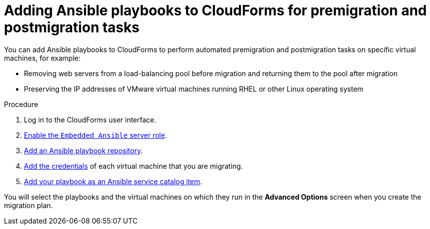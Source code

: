 // Module included in the following assemblies:
// IMS_1.1/master.adoc
// IMS_1.2/master.adoc
[id="Adding_ansible_playbooks_to_cloudforms_{context}"]
= Adding Ansible playbooks to CloudForms for premigration and postmigration tasks

You can add Ansible playbooks to CloudForms to perform automated premigration and postmigration tasks on specific virtual machines, for example:

* Removing web servers from a load-balancing pool before migration and returning them to the pool after migration
* Preserving the IP addresses of VMware virtual machines running RHEL or other Linux operating system
ifdef::osp_1-1_vddk,osp_1-2_vddk,osp_1-3_vddk[]
* Running `fstrim` after migration to reduce the space required by virtual machines migrating to RHOSP with Ceph storage
endif::[]

.Procedure

. Log in to the CloudForms user interface.
. link:https://access.redhat.com/documentation/en-us/red_hat_cloudforms/4.7/html/managing_providers/automation_management_providers#enabling-embedded-ansible-server-role[Enable the `Embedded Ansible` server role].
. link:https://access.redhat.com/documentation/en-us/red_hat_cloudforms/4.7/html/managing_providers/automation_management_providers#adding-a-playbook-repository[Add an Ansible playbook repository].
. link:https://access.redhat.com/documentation/en-us/red_hat_cloudforms/4.7/html/managing_providers/automation_management_providers#ansible-credentials[Add the credentials] of each virtual machine that you are migrating.
. link:https://access.redhat.com/documentation/en-us/red_hat_cloudforms/4.7/html-single/provisioning_virtual_machines_and_instances/#create-playbook-service-catalog-item[Add your playbook as an Ansible service catalog item].

You will select the playbooks and the virtual machines on which they run in the *Advanced Options* screen when you create the migration plan.
